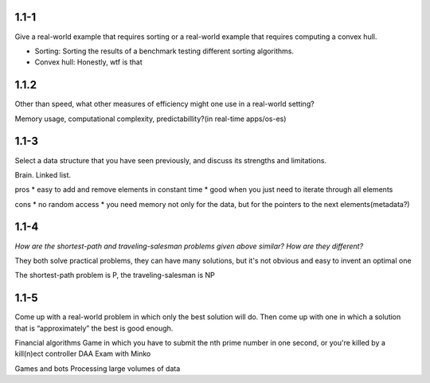 ------
1.1-1
------

Give a real-world example that requires sorting or a real-world example that requires computing a convex hull.

* Sorting: Sorting the results of a benchmark testing different sorting algorithms.
* Convex hull: Honestly, wtf is that

-------
1.1.2
-------

Other than speed, what other measures of efficiency might one use in a real-world
setting?

Memory usage, computational complexity, predictabillity?(in real-time apps/os-es)

------
1.1-3
------

Select a data structure that you have seen previously, and discuss its strengths and
limitations.

Brain.
Linked list.

pros
* easy to add and remove elements in constant time
* good when you just need to iterate through all elements

cons
* no random access
* you need memory not only for the data, but for the pointers to the next elements(metadata?)

------
1.1-4
------

*How are the shortest-path and traveling-salesman problems given above similar?
How are they different?*

They both solve practical problems, they can have many solutions, but it's not obvious and easy to invent
an optimal one

The shortest-path problem is P, the traveling-salesman is NP

-------
1.1-5
-------

Come up with a real-world problem in which only the best solution will do. Then
come up with one in which a solution that is “approximately” the best is good
enough.


Financial algorithms
Game in which you have to submit the nth prime number in one second, or you're killed by a kill(n)ect controller
DAA Exam with Minko

Games and bots
Processing large volumes of data
